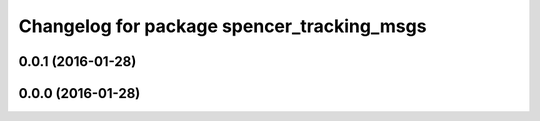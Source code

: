 ^^^^^^^^^^^^^^^^^^^^^^^^^^^^^^^^^^^^^^^^^^^
Changelog for package spencer_tracking_msgs
^^^^^^^^^^^^^^^^^^^^^^^^^^^^^^^^^^^^^^^^^^^

0.0.1 (2016-01-28)
------------------

0.0.0 (2016-01-28)
------------------
